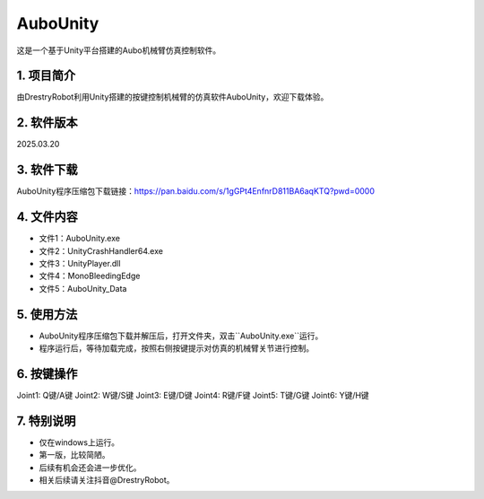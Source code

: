 AuboUnity
==========

这是一个基于Unity平台搭建的Aubo机械臂仿真控制软件。

1. 项目简介
------------
由DrestryRobot利用Unity搭建的按键控制机械臂的仿真软件AuboUnity，欢迎下载体验。

2. 软件版本
------------
2025.03.20

3. 软件下载
------------
AuboUnity程序压缩包下载链接：https://pan.baidu.com/s/1gGPt4EnfnrD811BA6aqKTQ?pwd=0000

4. 文件内容
------------
- 文件1：AuboUnity.exe
- 文件2：UnityCrashHandler64.exe
- 文件3：UnityPlayer.dll
- 文件4：MonoBleedingEdge
- 文件5：AuboUnity_Data

5. 使用方法
------------
- AuboUnity程序压缩包下载并解压后，打开文件夹，双击``AuboUnity.exe``运行。
- 程序运行后，等待加载完成，按照右侧按键提示对仿真的机械臂关节进行控制。

6. 按键操作
------------
Joint1: Q键/A键
Joint2: W键/S键
Joint3: E键/D键
Joint4: R键/F键
Joint5: T键/G键
Joint6: Y键/H键

7. 特别说明
------------
- 仅在windows上运行。
- 第一版，比较简陋。
- 后续有机会还会进一步优化。
- 相关后续请关注抖音@DrestryRobot。